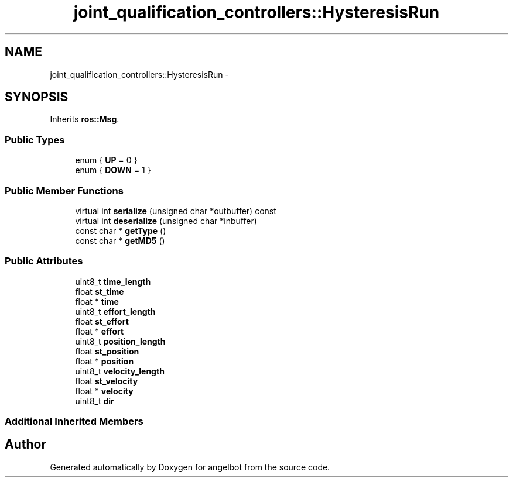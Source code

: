 .TH "joint_qualification_controllers::HysteresisRun" 3 "Sat Jul 9 2016" "angelbot" \" -*- nroff -*-
.ad l
.nh
.SH NAME
joint_qualification_controllers::HysteresisRun \- 
.SH SYNOPSIS
.br
.PP
.PP
Inherits \fBros::Msg\fP\&.
.SS "Public Types"

.in +1c
.ti -1c
.RI "enum { \fBUP\fP = 0 }"
.br
.ti -1c
.RI "enum { \fBDOWN\fP = 1 }"
.br
.in -1c
.SS "Public Member Functions"

.in +1c
.ti -1c
.RI "virtual int \fBserialize\fP (unsigned char *outbuffer) const "
.br
.ti -1c
.RI "virtual int \fBdeserialize\fP (unsigned char *inbuffer)"
.br
.ti -1c
.RI "const char * \fBgetType\fP ()"
.br
.ti -1c
.RI "const char * \fBgetMD5\fP ()"
.br
.in -1c
.SS "Public Attributes"

.in +1c
.ti -1c
.RI "uint8_t \fBtime_length\fP"
.br
.ti -1c
.RI "float \fBst_time\fP"
.br
.ti -1c
.RI "float * \fBtime\fP"
.br
.ti -1c
.RI "uint8_t \fBeffort_length\fP"
.br
.ti -1c
.RI "float \fBst_effort\fP"
.br
.ti -1c
.RI "float * \fBeffort\fP"
.br
.ti -1c
.RI "uint8_t \fBposition_length\fP"
.br
.ti -1c
.RI "float \fBst_position\fP"
.br
.ti -1c
.RI "float * \fBposition\fP"
.br
.ti -1c
.RI "uint8_t \fBvelocity_length\fP"
.br
.ti -1c
.RI "float \fBst_velocity\fP"
.br
.ti -1c
.RI "float * \fBvelocity\fP"
.br
.ti -1c
.RI "uint8_t \fBdir\fP"
.br
.in -1c
.SS "Additional Inherited Members"


.SH "Author"
.PP 
Generated automatically by Doxygen for angelbot from the source code\&.
